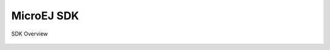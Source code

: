 MicroEJ SDK
===========

.. figure:: images/sdk_overview.png
   :alt: SDK Overview
   :align: center
   :scale: 60%

   SDK Overview

..
   | Copyright 2008-2022, MicroEJ Corp. Content in this space is free 
   for read and redistribute. Except if otherwise stated, modification 
   is subject to MicroEJ Corp prior approval.
   | MicroEJ is a trademark of MicroEJ Corp. All other trademarks and 
   copyrights are the property of their respective owners.